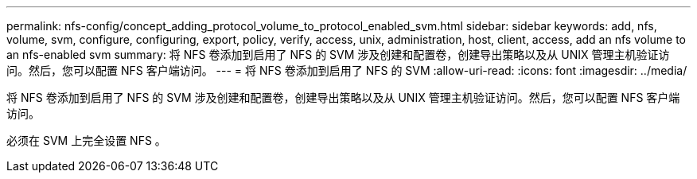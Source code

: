 ---
permalink: nfs-config/concept_adding_protocol_volume_to_protocol_enabled_svm.html 
sidebar: sidebar 
keywords: add, nfs, volume, svm, configure, configuring, export, policy, verify, access, unix, administration, host, client, access, add an nfs volume to an nfs-enabled svm 
summary: 将 NFS 卷添加到启用了 NFS 的 SVM 涉及创建和配置卷，创建导出策略以及从 UNIX 管理主机验证访问。然后，您可以配置 NFS 客户端访问。 
---
= 将 NFS 卷添加到启用了 NFS 的 SVM
:allow-uri-read: 
:icons: font
:imagesdir: ../media/


[role="lead"]
将 NFS 卷添加到启用了 NFS 的 SVM 涉及创建和配置卷，创建导出策略以及从 UNIX 管理主机验证访问。然后，您可以配置 NFS 客户端访问。

必须在 SVM 上完全设置 NFS 。
